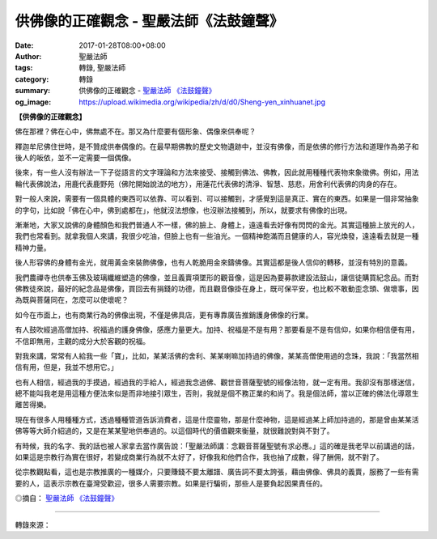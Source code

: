 供佛像的正確觀念 - 聖嚴法師《法鼓鐘聲》
#######################################

:date: 2017-01-28T08:00+08:00
:author: 聖嚴法師
:tags: 轉錄, 聖嚴法師
:category: 轉錄
:summary: 供佛像的正確觀念 - `聖嚴法師`_ `《法鼓鐘聲》`_
:og_image: https://upload.wikimedia.org/wikipedia/zh/d/d0/Sheng-yen_xinhuanet.jpg


**【供佛像的正確觀念】**

佛在那裡？佛在心中，佛無處不在。那又為什麼要有個形象、偶像來供奉呢？

釋迦牟尼佛住世時，是不贊成供奉偶像的。在最早期佛教的歷史文物遺跡中，並沒有佛像，而是依佛的修行方法和道理作為弟子和後人的皈依，並不一定需要一個偶像。

後來，有一些人沒有辦法一下子從語言的文字理論和方法來接受、接觸到佛法、佛教，因此就用種種代表物來象徵佛。例如，用法輪代表佛說法，用鹿代表鹿野苑（佛陀開始說法的地方），用蓮花代表佛的清淨、智慧、慈悲，用舍利代表佛的肉身的存在。

對一般人來說，需要有一個具體的東西可以依靠、可以看到、可以接觸到，才感覺到這是真正、實在的東西。如果是一個非常抽象的字句，比如說「佛在心中，佛到處都在」，他就沒法想像，也沒辦法接觸到，所以，就要求有佛像的出現。

漸漸地，大家又說佛的身體顏色和我們普通人不一樣，佛的臉上、身體上，遠遠看去好像有閃閃的金光。其實這種臉上放光的人，我們也常看到。就拿我個人來講，我很少吃油，但臉上也有一些油光。一個精神飽滿而且健康的人，容光煥發，遠遠看去就是一種精神力量。

後人形容佛的身體有金光，就用黃金來裝飾佛像，也有人乾脆用金來鑄佛像。其實這都是後人信仰的轉移，並沒有特別的意義。

我們農禪寺也供奉玉佛及玻璃纖維塑造的佛像，並且義賣項墜形的觀音像，這是因為要募款建設法鼓山，讓信徒購買紀念品。而對佛教徒來說，最好的紀念品是佛像，買回去有捐錢的功德，而且觀音像掛在身上，既可保平安，也比較不敢動歪念頭、做壞事，因為既與菩薩同在，怎麼可以使壞呢？

如今在巿面上，也有商業行為的佛像出現，不僅是佛具店，更有專靠廣告推銷護身佛像的行業。

有人鼓吹經過高僧加持、祝福過的護身佛像，感應力量更大。加持、祝福是不是有用？那要看是不是有信仰，如果你相信便有用，不信即無用，主觀的成分大於客觀的祝福。

對我來講，常常有人給我一些「寶」，比如，某某活佛的舍利、某某喇嘛加持過的佛像，某某高僧使用過的念珠，我說：「我當然相信有用，但是，我並不想用它。」

也有人相信，經過我的手摸過，經過我的手給人，經過我念過佛、觀世音菩薩聖號的經像法物，就一定有用。我卻沒有那樣迷信，總不能叫我老是用這種方便法來似是而非地接引眾生，否則，我就是個不務正業的和尚了。我是個法師，當以正確的佛法化導眾生離苦得樂。

現在有很多人用種種方式，透過種種管道告訴消費者，這是什麼靈物，那是什麼神物，這是經過某上師加持過的，那是曾由某某活佛等等大師介紹過的，又是在某某聖地供奉過的。以這個時代的價值觀來衡量，就很難說對與不對了。

有時候，我的名字、我的話也被人家拿去當作廣告說：「聖嚴法師講：念觀音菩薩聖號有求必應。」這的確是我老早以前講過的話，如果這是宗教行為實在很好，若變成商業行為就不太好了，好像我和他們合作，我也抽了成數，得了酬佣，就不對了。

從宗教觀點看，這也是宗教推廣的一種媒介，只要賺錢不要太離譜、廣告詞不要太誇張，藉由佛像、佛具的義賣，服務了一些有需要的人，這表示宗教在臺灣受歡迎，很多人需要宗教。如果是行騙術，那些人是要負起因果責任的。

◎摘自： `聖嚴法師`_ `《法鼓鐘聲》`_

.. image:: https://scontent-tpe1-1.xx.fbcdn.net/v/t1.0-9/15741316_1147803588602432_2010967960545000428_n.jpg?oh=2c75b81fb8031637887399b3af86b5ea&oe=58FD836E
   :align: center
   :alt: 供佛像的正確觀念

----

轉錄來源：

.. raw:: html

  <iframe src="https://www.facebook.com/plugins/post.php?href=https%3A%2F%2Fwww.facebook.com%2Fddc.com.tw%2Fposts%2F1147803588602432&width=500" width="500" height="677" style="border:none;overflow:hidden" scrolling="no" frameborder="0" allowTransparency="true"></iframe>

.. _聖嚴法師: http://www.shengyen.org/
.. _《法鼓鐘聲》: http://ddc.shengyen.org/mobile/toc/08/08-02/index.php
